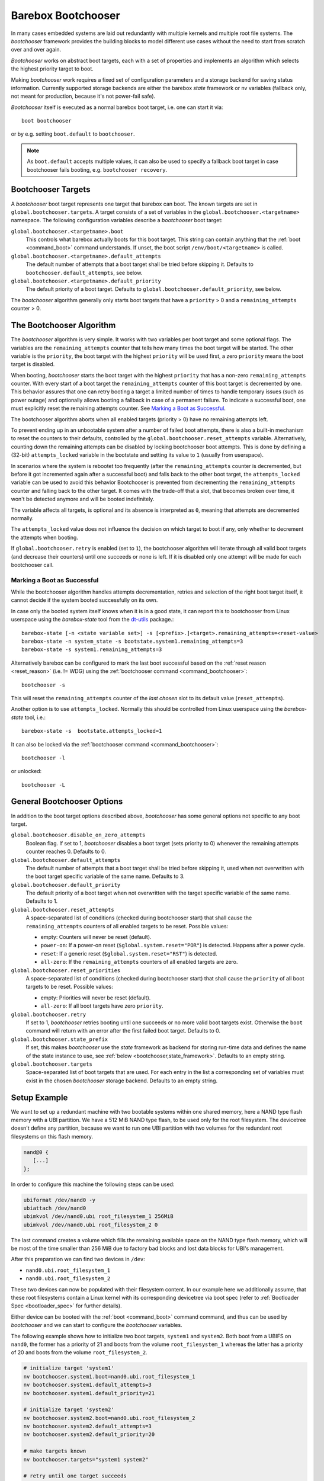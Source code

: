 .. _bootchooser:

Barebox Bootchooser
===================

In many cases embedded systems are laid out redundantly with multiple
kernels and multiple root file systems. The *bootchooser* framework provides
the building blocks to model different use cases without the need to start
from scratch over and over again.

*Bootchooser* works on abstract boot targets, each with a set of properties
and implements an algorithm which selects the highest priority target to boot.

Making *bootchooser* work requires a fixed set of configuration parameters
and a storage backend for saving status information.
Currently supported storage backends are either the barebox *state* framework
or nv variables (fallback only, not meant for production, because it's not
power-fail safe).

*Bootchooser* itself is executed as a normal barebox boot target, i.e. one
can start it via::

  boot bootchooser

or by e.g. setting ``boot.default`` to ``bootchooser``.

.. note:: As ``boot.default`` accepts multiple values, it can also be used to
  specify a fallback boot target in case bootchooser fails booting, e.g.
  ``bootchooser recovery``.

Bootchooser Targets
-------------------

A *bootchooser* boot target represents one target that barebox can boot. The
known targets are set in ``global.bootchooser.targets``. A target consists of a
set of variables in the ``global.bootchooser.<targetname>`` namespace. The
following configuration variables describe a *bootchooser* boot target:

``global.bootchooser.<targetname>.boot``
  This controls what barebox actually boots for this boot target. This string can
  contain anything that the :ref:`boot <command_boot>` command understands. If
  unset, the boot script ``/env/boot/<targetname>`` is called.

``global.bootchooser.<targetname>.default_attempts``
  The default number of attempts that a boot target shall be tried before skipping it.
  Defaults to ``bootchooser.default_attempts``, see below.
``global.bootchooser.<targetname>.default_priority``
  The default priority of a boot target.
  Defaults to ``global.bootchooser.default_priority``, see below.

The *bootchooser* algorithm generally only starts boot targets that have a ``priority``
> 0 and a ``remaining_attempts`` counter > 0.

.. _bootchooser,algorithm:

The Bootchooser Algorithm
-------------------------

The *bootchooser* algorithm is very simple. It works with two variables per boot target
and some optional flags. The variables are the ``remaining_attempts`` counter that
tells how many times the boot target will be started. The other variable is the ``priority``,
the boot target with the highest ``priority`` will be used first, a zero ``priority``
means the boot target is disabled.

When booting, *bootchooser* starts the boot target with the highest ``priority`` that
has a non-zero ``remaining_attempts`` counter. With every start of a boot target the
``remaining_attempts`` counter of this boot target is decremented by one.
This behavior assures that one can retry booting a target a limited number of
times to handle temporary issues (such as power outage) and optionally allows
booting a fallback in case of a permanent failure.
To indicate a successful boot, one must explicitly reset the remaining
attempts counter. See `Marking a Boot as Successful`_.

The bootchooser algorithm aborts when all enabled targets (priority > 0) have
no remaining attempts left.

To prevent ending up in an unbootable system after a number of failed boot
attempts, there is also a built-in mechanism to reset the counters to their defaults,
controlled by the ``global.bootchooser.reset_attempts`` variable.
Alternatively, counting down the remaining attempts can be disabled by
locking bootchooser boot attempts.
This is done by defining a (32-bit) ``attempts_locked`` variable in the
bootstate and setting its value to ``1`` (usually from userspace).

In scenarios where the system is rebootet too frequently (after the ``remaining_attempts``
counter is decremented, but before it got incremented again after a successful boot) and falls
back to the other boot target, the ``attempts_locked`` variable can be used to avoid this behavior
Bootchooser is prevented from decrementing the ``remaining_attempts`` counter and falling back
to the other target. It comes with the trade-off that a slot, that becomes broken
over time, it won't be detected anymore and will be booted indefinitely.

The variable affects all targets, is optional and its absence is
interpreted as ``0``, meaning that attempts are decremented normally.

The ``attempts_locked`` value does not influence the decision on which target
to boot if any, only whether to decrement the attempts when booting.

If ``global.bootchooser.retry`` is enabled (set to ``1``), the bootchooser
algorithm will iterate through all valid boot targets (and decrease their
counters) until one succeeds or none is left.
If it is disabled only one attempt will be made for each bootchooser call.

Marking a Boot as Successful
############################

While the bootchooser algorithm handles attempts decrementation, retries and
selection of the right boot target itself, it cannot decide if the system
booted successfully on its own.

In case only the booted system itself knows when it is in a good state,
it can report this to bootchooser from Linux userspace using the
*barebox-state* tool from the dt-utils_ package.::

  barebox-state [-n <state variable set>] -s [<prefix>.]<target>.remaining_attempts=<reset-value>
  barebox-state -n system_state -s bootstate.system1.remaining_attempts=3
  barebox-state -s system1.remaining_attempts=3

Alternatively barebox can be configured to mark the last boot successful based
on the :ref:`reset reason <reset_reason>` (i.e. != WDG) using the
:ref:`bootchooser command <command_bootchooser>`::

  bootchooser -s

This will reset the ``remaining_attempts`` counter of the *last chosen* slot to
its default value (``reset_attempts``).

Another option is to use ``attempts_locked``. Normally this should be controlled from
Linux userspace using the *barebox-state* tool, i.e.::

  barebox-state -s  bootstate.attempts_locked=1

It can also be locked via the :ref:`bootchooser command <command_bootchooser>`::

  bootchooser -l

or unlocked::

  bootchooser -L


.. _dt-utils: https://git.pengutronix.de/cgit/tools/dt-utils

General Bootchooser Options
---------------------------

In addition to the boot target options described above, *bootchooser* has some general
options not specific to any boot target.

``global.bootchooser.disable_on_zero_attempts``
  Boolean flag. If set to 1, *bootchooser* disables a boot target (sets priority
  to 0) whenever the remaining attempts counter reaches 0. Defaults to 0.
``global.bootchooser.default_attempts``
  The default number of attempts that a boot target shall be tried before skipping
  it, used when not overwritten with the boot target specific variable of the same
  name. Defaults to 3.
``global.bootchooser.default_priority``
  The default priority of a boot target when not overwritten with the target
  specific variable of the same name. Defaults to 1.
``global.bootchooser.reset_attempts``
  A space-separated list of conditions (checked during bootchooser start) that
  shall cause the ``remaining_attempts`` counters of all enabled targets to be
  reset. Possible values:

  * empty: Counters will never be reset (default).
  * ``power-on``: If a power-on reset (``$global.system.reset="POR"``) is detected.
    Happens after a power cycle.
  * ``reset``: If a generic reset (``$global.system.reset="RST"``) is detected.
  * ``all-zero``: If the ``remaining_attempts`` counters of all enabled targets
    are zero.
``global.bootchooser.reset_priorities``
  A space-separated list of conditions (checked during bootchooser start) that
  shall cause the ``priority``  of all boot targets to be reset. Possible values:

  * empty: Priorities will never be reset (default).
  * ``all-zero``: If all boot targets have zero ``priority``.
``global.bootchooser.retry``
  If set to 1, *bootchooser* retries booting until one succeeds or no more valid
  boot targets exist.
  Otherwise the ``boot`` command will return with an error after the first failed
  boot target. Defaults to 0.
``global.bootchooser.state_prefix``
  If set, this makes *bootchooser* use the *state* framework as backend for
  storing run-time data and defines the name of the state instance to use, see
  :ref:`below <bootchooser,state_framework>`. Defaults to an empty string.
``global.bootchooser.targets``
  Space-separated list of boot targets that are used. For each entry in the list
  a corresponding set of variables must exist in the chosen *bootchooser* storage
  backend.
  Defaults to an empty string.

.. _bootchooser,setup_example:

Setup Example
-------------

We want to set up a redundant machine with two bootable systems within one shared
memory, here a NAND type flash memory with a UBI partition. We have a 512 MiB NAND
type flash, to be used only for the root filesystem. The devicetree doesn't
define any partition, because we want to run one UBI partition with two volumes
for the redundant root filesystems on this flash memory.

.. code-block:: text

   nand@0 {
      [...]
   };

In order to configure this machine the following steps can be used:

.. code-block:: sh

   ubiformat /dev/nand0 -y
   ubiattach /dev/nand0
   ubimkvol /dev/nand0.ubi root_filesystem_1 256MiB
   ubimkvol /dev/nand0.ubi root_filesystem_2 0

The last command creates a volume which fills the remaining available space
on the NAND type flash memory, which will be most of the time smaller than
256 MiB due to factory bad blocks and lost data blocks for UBI's management.

After this preparation we can find two devices in ``/dev``:

- ``nand0.ubi.root_filesystem_1``
- ``nand0.ubi.root_filesystem_2``

These two devices can now be populated with their filesystem content. In our
example here we additionally assume, that these root filesystems contain a Linux
kernel with its corresponding devicetree via boot spec (refer to
:ref:`Bootloader Spec <bootloader_spec>` for further details).

Either device can be booted with the :ref:`boot <command_boot>` command command,
and thus can be used by *bootchooser* and we can start to configure the
*bootchooser* variables.

The following example shows how to initialize two boot targets, ``system1`` and
``system2``. Both boot from a UBIFS on ``nand0``, the former has a priority of
21 and boots from the volume ``root_filesystem_1`` whereas the latter has a
priority of 20 and boots from the volume ``root_filesystem_2``.

.. code-block:: sh

  # initialize target 'system1'
  nv bootchooser.system1.boot=nand0.ubi.root_filesystem_1
  nv bootchooser.system1.default_attempts=3
  nv bootchooser.system1.default_priority=21

  # initialize target 'system2'
  nv bootchooser.system2.boot=nand0.ubi.root_filesystem_2
  nv bootchooser.system2.default_attempts=3
  nv bootchooser.system2.default_priority=20

  # make targets known
  nv bootchooser.targets="system1 system2"

  # retry until one target succeeds
  nv bootchooser.retry=1

  # First try bootchooser, when no targets remain boot from network
  nv boot.default="bootchooser net"

.. note:: This example is for testing only, normally the NV variables would be
   initialized directly by files in the default environment, not with a script.

The run-time values are stored in environment variables as well. Alternatively,
they can be stored in a *state* variable set instead. Refer to
:ref:`using the state framework <bootchooser,state_framework>` for further
details.

Scenarios
---------

This section describes some scenarios that can be handled by bootchooser. All
scenarios assume multiple boot targets that can be booted, where 'multiple' is
anything higher than one.

Scenario 1
##########

System description:

- System with multiple boot targets
- One recovery system

Requirements:

- System shall always boot without user interaction.
- Staying in the bootloader is not an option.

In this scenario a boot target is started for the configured number of remaining
attempts. If it cannot be started successfully, the next boot target is chosen.
This repeats until no bootchooser boot targets are left to start, then the
recovery system is booted.

If all boot target's remaining attempts or priorities are 0 during bootchooser
start, the procedure repeats.

Settings
^^^^^^^^
- ``global.bootchooser.reset_attempts="all-zero"``
- ``global.bootchooser.reset_priorities="all-zero"``
- ``global.bootchooser.disable_on_zero_attempts=0``
- ``global.bootchooser.retry=1``
- ``global.boot.default="bootchooser recovery"``
- Userspace marks as good.

Deployment
^^^^^^^^^^

#. barebox or flash robot fills all boot targets with valid systems.
#. The all-zero settings will lead to automatically enabling the boot targets,
   no default settings are needed here.

Recovery
^^^^^^^^

Recovery will only be called if none of the boot targets are startable.
As long as one boot target is startable, *bootchooser* will never fall through
to the recovery boot target.

Could be a recovery system or barebox script.

Scenario 2
##########

System description:

- A system with multiple boot targets
- One recovery system

Requirements:

- Boot targets that were booted three times unsuccessfully shall never be booted
  again (except after update or user interaction).

Settings
^^^^^^^^

- ``global.bootchooser.reset_attempts=""``
- ``global.bootchooser.reset_priorities=""``
- ``global.bootchooser.disable_on_zero_attempts=0``
- ``global.bootchooser.retry=1``
- ``global.boot.default="bootchooser recovery"``
- Userspace marks as good.

Deployment
^^^^^^^^^^

#. barebox or flash robot fills all boot targets with valid systems.
#. barebox or flash robot marks boot targets as good or *state* contains non-zero
   defaults for the remaining_attempts/priorities.

Recovery
^^^^^^^^

Recovery system or barebox script to be started after *bootchooser* found no
bootable targets.

Scenario 3
##########

System description:

- A system with multiple boot targets
- One recovery system

Requirements:

- All enabled boot targets shall be tried after a power-on reset.
- Booting a boot target unsuccessfully three times shall disable it.

Settings
^^^^^^^^

- ``global.bootchooser.reset_attempts="power-on"``
- ``global.bootchooser.reset_priorities=""``
- ``global.bootchooser.disable_on_zero_attempts=1``
- ``global.bootchooser.retry=1``
- ``global.boot.default="bootchooser recovery"``
- Userspace marks as good.

Deployment
^^^^^^^^^^

#. barebox or flash robot fills all boot targets with valid systems.
#. barebox or flash robot marks boot targets as good.

Recovery
^^^^^^^^

Recovery system or barebox script to be started after *bootchooser* found no
bootable targets.

.. _bootchooser,state_framework:

Using the *State* Framework as Backend for Run-Time Variable Data
-----------------------------------------------------------------

Usually *bootchooser* modifies its data in global variables which are
connected to :ref:`non volatile variables <config_device>`.

Alternatively the :ref:`state_framework` can be used for this data, which
allows to store this data redundantly in some kind of persistent memory.

In order to let *bootchooser* use the *state* framework for its storage
backend, configure the ``bootchooser.state_prefix`` variable with the *state*
variable set instance name.

Usually a generic *state* variable set in the devicetree is defined like this
(refer to :ref:`barebox,state` for more details):

.. code-block:: text

   some_kind_of_state {
      [...]
   };

At barebox run-time this will result in a *state* variable set instance called
*some_kind_of_state*. You can also store variables unrelated to *bootchooser* (a
serial number, MAC address, …) in it.

Extending this *state* variable set by information required by *bootchooser*
is simply done by adding so called 'boot targets' and optionally one ``last_chosen``
node. It then looks like:

.. code-block:: text

   some_kind_of_state {
     [...]
     boot_target_1 {
         [...]
     };
     boot_target_2 {
         [...]
     };
   };

It could makes sense to store the result of the last *bootchooser* operation
in the *state* variable set as well. In order to do so, add a node with the name
``last_chosen`` to the *state* variable set. *bootchooser* will use it if present.
The *state* variable set definition then looks like:

.. code-block:: text

   some_kind_of_state {
     [...]
     boot_target_1 {
         [...]
     };
     boot_target_2 {
         [...]
     };
     last_chosen {
         reg = <offset 0x4>;
         type = "uint32";
     };
   };

The ``boot_target_*`` names shown above aren't variables themselves (like the other
variables in the *state* variable set), they are named containers instead, which
are used to group variables specific to *bootchooser*.

A 'boot target' container has the following fixed content:

.. code-block:: text

   some_boot_target {
          #address-cells = <1>;
          #size-cells = <1>;

          remaining_attempts {
              [...]
              default = <some value>; /* -> read note below */
          };

          priority {
              [...]
              default = <some value>; /* -> read note below */
          };
   };

.. important:: Since each variable in a *state* variable set requires a ``reg``
   property, the value of its ``reg`` property must be unique, e.g. the offsets
   must be consecutive from a global point of view, as they describe the
   storage layout in the backend memory.

So, ``remaining_attempts`` and ``priority`` are required variable nodes and are
used to setup the corresponding run-time environment variables in the
``global.bootchooser.<targetname>`` namespace.

.. important:: It is important to provide a ``default`` value for each variable
   for the case when the *state* variable set backend memory is uninitialized.
   This is also true if default values through *bootchooser's* environment
   variables are defined (e.g. ``bootchooser.default_attempts``,
   ``bootchooser.default_priority`` and their corresponding boot target specific
   variables). The former ones are forwarded to *bootchooser* to make a
   decision, the latter ones are used by *bootchooser* to make a decision
   the next time.

Example
#######

For this example we use the same system and its setup described in
:ref:`setup example <bootchooser,setup_example>`. The resulting devicetree
content for the *state* variable set looks like:

.. code-block:: text

   system_state {
        [...]
        system1 {
             #address-cells = <1>;
             #size-cells = <1>;
             remaining_attempts@0 {
                 reg = <0x0 0x4>;
                 type = "uint32";
                 default = <3>;
             };
             priority@4 {
                 reg = <0x4 0x4>;
                 type = "uint32";
                 default = <20>;
             };
        };

        system2 {
             #address-cells = <1>;
             #size-cells = <1>;
             remaining_attempts@8 {
                 reg = <0x8 0x4>;
                 type = "uint32";
                 default = <3>;
             };
             priority@c {
                 reg = <0xc 0x4>;
                 type = "uint32";
                 default = <21>;
             };
        };

        last_chosen@10 {
             reg = <0x10 0x4>;
             type = "uint32";
        };
   };

.. important:: While the ``system1/2`` nodes suggest a different namespace inside the
   *state* variable set, the actual variable's ``reg``-properties and their offset
   part are always relative to the whole *state* variable set and thus must be
   consecutive globally.

To make *bootchooser* use the so called ``system_state`` *state* variable set
instead of the NV run-time environment variables, we just set:

.. code-block:: text

   global.bootchooser.state_prefix=system_state

.. note:: Its a good idea to keep the ``bootchooser.<targetname>.default_priority``
   and ``bootchooser.<targetname>.default_attempts`` values in sync with the
   corresponding default values in the devicetree.

Using NV Run-Time Variable Data
-------------------------------

.. note:: Using NV variables as bootchooser's storage is only meant for
   evluation purposes, not for production. It is not power-fail safe.

The following run-time variables are needed. Unlike the configuration
variables their values are automatically updated by the *bootchooser* algorithm:

``nv.bootchooser.<targetname>.priority``
  The current ``priority`` of the boot target. Higher numbers have higher priorities.
  A ``priority`` of 0 means the boot target is disabled and won't be started.
``nv.bootchooser.<targetname>.remaining_attempts``
  The ``remaining_attempts`` counter. Only boot targets with a ``remaining_attempts``
  counter > 0 are started.
``nv.bootchooser.last_chosen``
  *bootchooser* sets this to the boot target that was chosen on last boot (index).

Updating systems
----------------

Updating a boot target is the same among the different scenarios. It is assumed
that the update is done under a running Linux system which can be one of the
regular *bootchooser* boot targets or a dedicated recovery system. For the
regular *bootchooser* boot targets updating is done like:

- Disable the inactive (e.g. not used right now) boot target by setting its
  ``priority`` to 0.
- Update the inactive boot target.
- Set ``remaining_attempts`` of the inactive boot target to nonzero.
- Enable the inactive boot target by setting its ``priority`` to a higher value
  than any other boot target (including the used one right now).
- Reboot.
- If necessary update the now inactive, not yet updated boot target the same way.

One way of updating systems is using RAUC_ which integrates well with *bootchooser*
in barebox.

.. _RAUC: https://rauc.readthedocs.io/en/latest/
